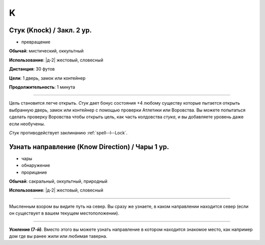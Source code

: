 K
~~~~~~~~

.. _spell--k--Knock:

Стук (Knock) / Закл. 2 ур.
"""""""""""""""""""""""""""""""""""""""""""""""""""""""""""""""""""""""""""""""""

- превращение

**Обычай**: мистический, оккультный

**Использование**: |д-2| жестовый, словесный

**Дистанция**: 30 футов

**Цели**: 1 дверь, замок или контейнер

**Продолжительность**: 1 минута

----------

Цель становится легче открыть.
*Стук* дает бонус состояния +4 любому существу которые пытается открыть выбранную дверь, замок или контейнер с помощью проверки Атлетики или Воровства.
Вы можете попытаться сделать проверку Воровства чтобы открыть цель, как часть колдовства *стука*, и вы добавляете уровень даже если необучены.

*Стук* противодействует заклинанию :ref:`spell--l--Lock`.



.. _spell--k--Know-Direction:

Узнать направление (Know Direction) / Чары 1 ур.
""""""""""""""""""""""""""""""""""""""""""""""""""

- чары
- обнаружение
- прорицание

**Обычай**: сакральный, оккультный, природный

**Использование**: |д-2| жестовый, словесный

--------------------------------------------------

Мысленным взором вы видите путь на север.
Вы сразу же узнаете, в каком направлении находится север (если он существует в вашем текущем местоположении).

--------------------------------------------------

**Усиление (7-й)**. Вместо этого вы можете узнать направление в котором находится знакомое место, как например дом где вы ранее жили или любимая таверна.


